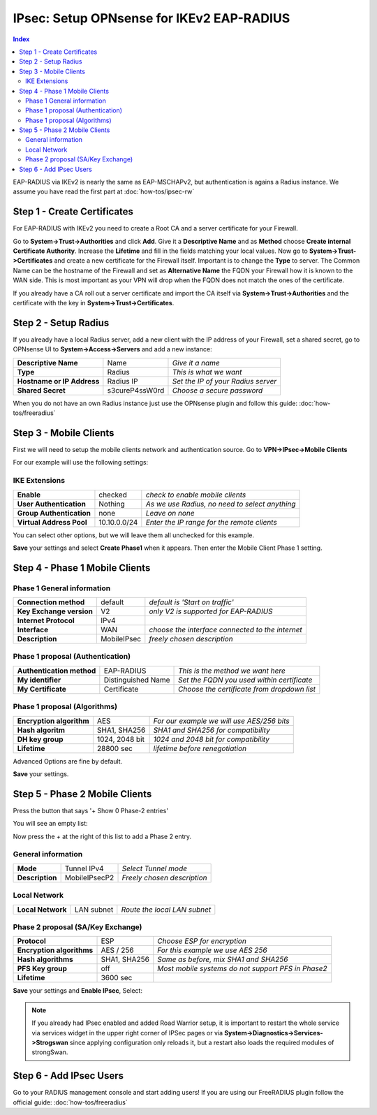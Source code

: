 ==========================================
IPsec: Setup OPNsense for IKEv2 EAP-RADIUS
==========================================

.. contents:: Index

EAP-RADIUS via IKEv2 is nearly the same as EAP-MSCHAPv2, but authentication is agains a Radius instance.
We assume you have read the first part at 
:doc:`how-tos/ipsec-rw`

----------------------------
Step 1 - Create Certificates
----------------------------

For EAP-RADIUS with IKEv2 you need to create a Root CA and a server certificate
for your Firewall. 

Go to **System->Trust->Authorities** and click **Add**. Give it a **Descriptive Name** and as **Method**
choose **Create internal Certificate Authority**. Increase the **Lifetime** and fill in the fields 
matching your local values. Now go to **System->Trust->Certificates** and create a new certificate for 
the Firewall itself. Important is to change the **Type** to server. The Common Name can be the hostname
of the Firewall and set as **Alternative Name** the FQDN your Firewall how it is known to the WAN side.
This is most important as your VPN will drop when the FQDN does not match the ones of the certificate.

If you already have a CA roll out a server certificate and import 
the CA itself via **System->Trust->Authorities** and the certificate with the key in 
**System->Trust->Certificates**.

---------------------
Step 2 - Setup Radius
---------------------

If you already have a local Radius server, add a new client with the IP address of your Firewall,
set a shared secret, go to OPNsense UI to **System->Access->Servers** and add a new instance:

============================ ================ ====================================
 **Descriptive Name**         Name             *Give it a name*
 **Type**                     Radius           *This is what we want*
 **Hostname or IP Address**   Radius IP        *Set the IP of your Radius server*
 **Shared Secret**            s3cureP4ssW0rd   *Choose a secure password*
============================ ================ ====================================

When you do not have an own Radius instance just use the OPNsense plugin and follow this guide:
:doc:`how-tos/freeradius`

-----------------------
Step 3 - Mobile Clients
-----------------------
First we will need to setup the mobile clients network and authentication source.
Go to **VPN->IPsec->Mobile Clients**

For our example will use the following settings:

IKE Extensions
--------------
========================== ============== ================================================
 **Enable**                 checked        *check to enable mobile clients*
 **User Authentication**    Nothing        *As we use Radius, no need to select anything*
 **Group Authentication**   none           *Leave on none*
 **Virtual Address Pool**   10.10.0.0/24   *Enter the IP range for the remote clients*
========================== ============== ================================================

You can select other options, but we will leave them all unchecked for this
example.

**Save** your settings and select **Create Phase1** when it appears.
Then enter the Mobile Client Phase 1 setting.

-------------------------------
Step 4 - Phase 1 Mobile Clients
-------------------------------

Phase 1 General information
---------------------------
========================== ============= ==================================================
 **Connection method**      default       *default is 'Start on traffic'*
 **Key Exchange version**   V2            *only V2 is supported for EAP-RADIUS*
 **Internet Protocol**      IPv4
 **Interface**              WAN           *choose the interface connected to the internet*
 **Description**            MobileIPsec   *freely chosen description*
========================== ============= ==================================================

Phase 1 proposal (Authentication)
---------------------------------
=========================== ==================== =============================================
 **Authentication method**   EAP-RADIUS           *This is the method we want here*
 **My identifier**           Distinguished Name   *Set the FQDN you used within certificate*
 **My Certificate**          Certificate          *Choose the certificate from dropdown list*
=========================== ==================== =============================================


Phase 1 proposal (Algorithms)
-----------------------------
========================== ================ ============================================
 **Encryption algorithm**   AES              *For our example we will use AES/256 bits*
 **Hash algoritm**          SHA1, SHA256     *SHA1 and SHA256 for compatibility*
 **DH key group**           1024, 2048 bit   *1024 and 2048 bit for compatibility*
 **Lifetime**               28800 sec        *lifetime before renegotiation*
========================== ================ ============================================

Advanced Options are fine by default.

**Save** your settings.

-------------------------------
Step 5 - Phase 2 Mobile Clients
-------------------------------
Press the button that says '+ Show 0 Phase-2 entries'

.. image:: images/ipsec_s2s_vpn_p1a_show_p2.png
    :width: 100%

You will see an empty list:

.. image:: images/ipsec_s2s_vpn_p1a_p2_empty.png
    :width: 100%

Now press the *+* at the right of this list to add a Phase 2 entry.

General information
-------------------
================= =============== =============================
 **Mode**          Tunnel IPv4     *Select Tunnel mode*
 **Description**   MobileIPsecP2   *Freely chosen description*
================= =============== =============================

Local Network
-------------
=================== ============ ==============================
 **Local Network**   LAN subnet   *Route the local LAN subnet*
=================== ============ ==============================

Phase 2 proposal (SA/Key Exchange)
----------------------------------
=========================== ============== ====================================================
 **Protocol**                ESP            *Choose ESP for encryption*
 **Encryption algorithms**   AES / 256      *For this example we use AES 256*
 **Hash algorithms**         SHA1, SHA256   *Same as before, mix SHA1 and SHA256*
 **PFS Key group**           off            *Most mobile systems do not support PFS in Phase2*
 **Lifetime**                3600 sec
=========================== ============== ====================================================

**Save** your settings and **Enable IPsec**, Select:

.. image:: images/ipsec_s2s_vpn_p1a_enable.png
    :width: 100%

.. Note::

   If you already had IPsec enabled and added Road Warrior setup, it is important to 
   restart the whole service via services widget in the upper right corner of IPSec pages
   or via **System->Diagnostics->Services->Strogswan** since applying configuration only
   reloads it, but a restart also loads the required modules of strongSwan.

------------------------
Step 6 - Add IPsec Users
------------------------

Go to your RADIUS management console and start adding users!
If you are using our FreeRADIUS plugin follow the official guide:
:doc:`how-tos/freeradius`

